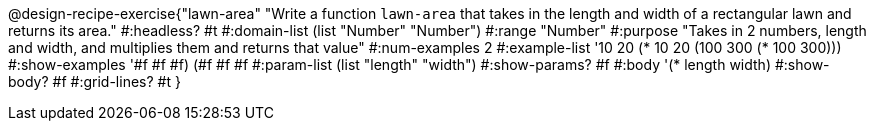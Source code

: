 @design-recipe-exercise{"lawn-area" 
"Write a function `lawn-area` that takes in the length and width of a rectangular lawn and returns its area."
	#:headless? #t
	#:domain-list (list "Number" "Number")
	#:range "Number"
	#:purpose "Takes in 2 numbers, length and width, and multiplies them and returns that value"
	#:num-examples 2
	#:example-list '(( 10  20 (*  10  20))
                 (100 300 (* 100 300)))
	#:show-examples '((#f #f #f) (#f #f #f))
	#:param-list (list "length" "width")
	#:show-params? #f
	#:body '(* length width)
	#:show-body? #f
	#:grid-lines? #t
}